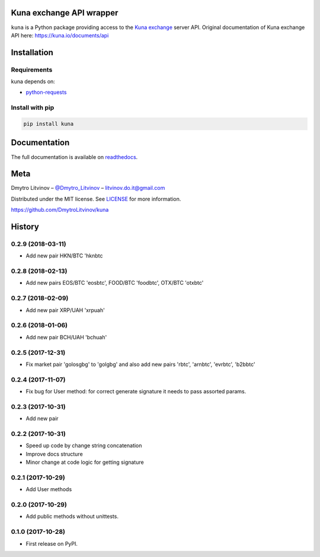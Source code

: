 Kuna exchange API wrapper
=========================


.. image:: https://img.shields.io/pypi/v/kuna.svg
        :target: https://pypi.python.org/pypi/kuna

.. image:: https://travis-ci.org/DmytroLitvinov/kuna.svg?branch=master
        :target: https://travis-ci.org/DmytroLitvinov/kuna

.. image:: https://readthedocs.org/projects/kuna/badge/?version=stable
        :target: https://kuna.readthedocs.io/en/latest/?badge=stable
        :alt: Documentation Status

.. image:: https://pyup.io/repos/github/DmytroLitvinov/kuna/shield.svg
     :target: https://pyup.io/repos/github/DmytroLitvinov/kuna/
     :alt: Updates

.. image:: https://pyup.io/repos/github/DmytroLitvinov/kuna/python-3-shield.svg
     :target: https://pyup.io/repos/github/DmytroLitvinov/kuna/
     :alt: Python 3

``kuna`` is a Python package providing access to the `Kuna exchange <https://kuna.io/>`_ server API.
Original documentation of Kuna exchange API here: https://kuna.io/documents/api


Installation
============

Requirements
------------

kuna depends on:

* `python-requests <http://docs.python-requests.org/en/latest/>`_

Install with pip
----------------

.. code-block:: console

   pip install kuna


Documentation
=============

The full documentation is available on `readthedocs <https://kuna.readthedocs.io>`_.

Meta
====

Dmytro Litvinov – `@Dmytro_Litvinov <https://twitter.com/Dmytro_Litvinov>`_  – litvinov.do.it@gmail.com

Distributed under the MIT license. See `LICENSE <https://github.com/DmytroLitvinov/kuna/blob/master/LICENSE>`_ for more information.

https://github.com/DmytroLitvinov/kuna



History
=======


0.2.9 (2018-03-11)
------------------

* Add new pair HKN/BTC 'hknbtc


0.2.8 (2018-02-13)
------------------

* Add new pairs EOS/BTC 'eosbtc', FOOD/BTC 'foodbtc', OTX/BTC 'otxbtc'


0.2.7 (2018-02-09)
------------------

* Add new pair XRP/UAH 'xrpuah'


0.2.6 (2018-01-06)
------------------

* Add new pair BCH/UAH 'bchuah'


0.2.5 (2017-12-31)
------------------

* Fix market pair 'golosgbg' to 'golgbg' and also add new pairs 'rbtc', 'arnbtc', 'evrbtc', 'b2bbtc'


0.2.4 (2017-11-07)
------------------

* Fix bug for User method: for correct generate signature it needs to pass assorted params.


0.2.3 (2017-10-31)
------------------

* Add new pair


0.2.2 (2017-10-31)
------------------

* Speed up code by change string concatenation
* Improve docs structure
* Minor change at code logic for getting signature


0.2.1 (2017-10-29)
------------------

* Add User methods


0.2.0 (2017-10-29)
------------------

* Add public methods without unittests.


0.1.0 (2017-10-28)
------------------

* First release on PyPI.


